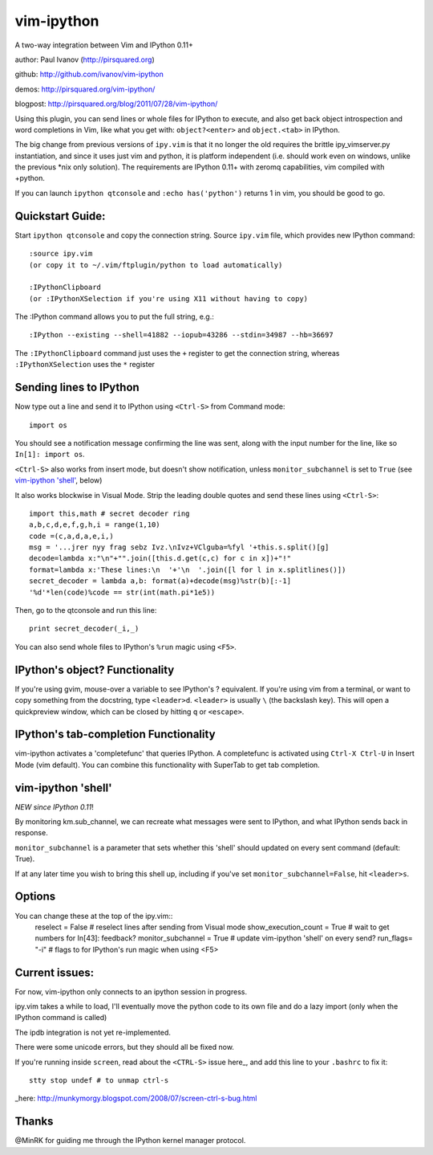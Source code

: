 ###########
vim-ipython
###########

A two-way integration between Vim and IPython 0.11+

author: Paul Ivanov (http://pirsquared.org)

github: http://github.com/ivanov/vim-ipython

demos: http://pirsquared.org/vim-ipython/

blogpost: http://pirsquared.org/blog/2011/07/28/vim-ipython/

Using this plugin, you can send lines or whole files for IPython to
execute, and also get back object introspection and word completions in
Vim, like what you get with: ``object?<enter>`` and ``object.<tab>`` in
IPython.

The big change from previous versions of ``ipy.vim`` is that it no longer 
the old requires the brittle ipy_vimserver.py instantiation, and since 
it uses just vim and python, it is platform independent (i.e. should work
even on windows, unlike the previous \*nix only solution). The requirements
are IPython 0.11+ with zeromq capabilities, vim compiled with +python.

If you can launch ``ipython qtconsole`` and ``:echo has('python')`` returns 1
in vim, you should be good to go.

-----------------
Quickstart Guide:
-----------------
Start ``ipython qtconsole`` and copy the connection string.
Source ``ipy.vim`` file, which provides new IPython command::

  :source ipy.vim  
  (or copy it to ~/.vim/ftplugin/python to load automatically)

  :IPythonClipboard   
  (or :IPythonXSelection if you're using X11 without having to copy)

The :IPython command allows you to put the full string, e.g.::

  :IPython --existing --shell=41882 --iopub=43286 --stdin=34987 --hb=36697

The ``:IPythonClipboard`` command just uses the ``+`` register to get the
connection string, whereas ``:IPythonXSelection`` uses the ``*`` register

------------------------
Sending lines to IPython
------------------------
Now type out a line and send it to IPython using ``<Ctrl-S>`` from Command mode::

  import os

You should see a notification message confirming the line was sent, along
with the input number for the line, like so ``In[1]: import os``.

``<Ctrl-S>`` also works from insert mode, but doesn't show notification,
unless ``monitor_subchannel`` is set to ``True`` (see `vim-ipython 'shell'`_,
below)

It also works blockwise in Visual Mode. Strip the leading double quotes and
send these lines using ``<Ctrl-S>``::

  import this,math # secret decoder ring
  a,b,c,d,e,f,g,h,i = range(1,10)
  code =(c,a,d,a,e,i,)
  msg = '...jrer nyy frag sebz Ivz.\nIvz+VClguba=%fyl '+this.s.split()[g]
  decode=lambda x:"\n"+"".join([this.d.get(c,c) for c in x])+"!"
  format=lambda x:'These lines:\n  '+'\n  '.join([l for l in x.splitlines()])
  secret_decoder = lambda a,b: format(a)+decode(msg)%str(b)[:-1]
  '%d'*len(code)%code == str(int(math.pi*1e5))

Then, go to the qtconsole and run this line::
  
  print secret_decoder(_i,_)

You can also send whole files to IPython's ``%run`` magic using ``<F5>``.

-------------------------------
IPython's object? Functionality
-------------------------------

If you're using gvim, mouse-over a variable to see IPython's ? equivalent. If
you're using vim from a terminal, or want to copy something from the
docstring, type ``<leader>d``. ``<leader>`` is usually ``\`` (the backslash
key).  This will open a quickpreview window, which can be closed by hitting
``q`` or ``<escape>``.

--------------------------------------
IPython's tab-completion Functionality
--------------------------------------
vim-ipython activates a 'completefunc' that queries IPython.
A completefunc is activated using ``Ctrl-X Ctrl-U`` in Insert Mode (vim
default). You can combine this functionality with SuperTab to get tab
completion.

-------------------
vim-ipython 'shell'
-------------------

*NEW since IPython 0.11*!

By monitoring km.sub_channel, we can recreate what messages were sent to
IPython, and what IPython sends back in response. 

``monitor_subchannel`` is a parameter that sets whether this 'shell' should
updated on every sent command (default: True).

If at any later time you wish to bring this shell up, including if you've set
``monitor_subchannel=False``, hit ``<leader>s``.

-------
Options
-------
You can change these at the top of the ipy.vim::
  reselect = False            # reselect lines after sending from Visual mode
  show_execution_count = True # wait to get numbers for In[43]: feedback?
  monitor_subchannel = True   # update vim-ipython 'shell' on every send?
  run_flags= "-i"             # flags to for IPython's run magic when using <F5>

---------------
Current issues:
---------------
For now, vim-ipython only connects to an ipython session in progress.

ipy.vim takes a while to load, I'll eventually move the python code to its
own file and do a lazy import (only when the IPython command is called)

The ipdb integration is not yet re-implemented.

There were some unicode errors, but they should all be fixed now.

If you're running inside ``screen``, read about the ``<CTRL-S>`` issue here_,
and add this line to your ``.bashrc`` to fix it:: 
    stty stop undef # to unmap ctrl-s 

_here: http://munkymorgy.blogspot.com/2008/07/screen-ctrl-s-bug.html

------
Thanks
------
@MinRK for guiding me through the IPython kernel manager protocol.
